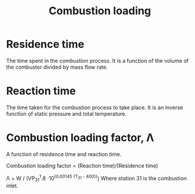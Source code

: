 :PROPERTIES:
:ID:       de4c8033-abc9-4096-bdd8-fae3e612e78e
:END:
#+title: Combustion loading

* Residence time
The time spent in the combustion process. It is a function of the volume of the combustor divided by mass flow rate.
* Reaction time
The time taken for the combustion process to take place. It is an inverse function of static pressure and total temperature.
* Combustion loading factor, \Lambda
A function of residence time and reaction time.

Combustion loading factor = (Reaction time)/(Residence time)

\Lambda = W / (VP_31^1.8 \cdot 10^(0.00145 (T_31 - 400)))
Where station 31 is the combustion inlet.
